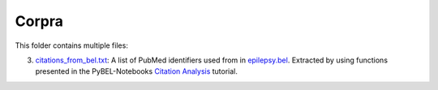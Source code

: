 Corpra
======
This folder contains multiple files:

3. `citations_from_bel.txt <https://github.com/cthoyt/EpiCom/blob/master/corpra/citations_from_bel.txt>`_: A list of PubMed identifiers used from in `epilepsy.bel <https://www.scai.fraunhofer.de/content/dam/scai/de/downloads/bioinformatik/epilepsy.bel>`_. Extracted by using functions presented in the PyBEL-Notebooks `Citation Analysis <https://github.com/pybel/pybel-notebooks/blob/master/summary/Citation%20Analysis.ipynb>`_ tutorial.

